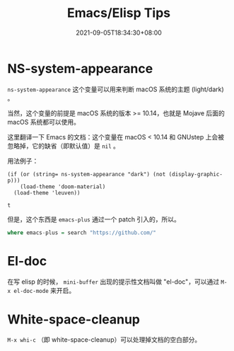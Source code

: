 #+TITLE: Emacs/Elisp Tips
#+DATE: 2021-09-05T18:34:30+08:00
#+DRAFT: false
#+TAGS[]:
#+CATEGORIES[]:

* NS-system-appearance
  
  =ns-system-appearance= 这个变量可以用来判断 macOS 系统的主题 (light/dark) 。

  当然，这个变量的前提是 macOS 系统的版本 >= 10.14，也就是 Mojave 后面的 macOS 系统都可以使用。

  这里翻译一下 Emacs 的文档：这个变量在 macOS < 10.14 和 GNUstep 上会被忽略掉，它的缺省（即默认值）是 =nil= 。

  用法例子：

  #+BEGIN_SRC elisp
  (if (or (string= ns-system-appearance "dark") (not (display-graphic-p)))
      (load-theme 'doom-material)
    (load-theme 'leuven))
  #+END_SRC

  #+RESULTS:
  : t

  但是，这个东西是 =emacs-plus= 通过一个 patch 引入的，所以。

  #+begin_src haskell
  where emacs-plus = search "https://github.com/"
  #+end_src

* El-doc

  在写 elisp 的时候， =mini-buffer= 出现的提示性文档叫做 "el-doc"，可以通过 =M-x el-doc-mode= 来开启。

* White-space-cleanup

  =M-x whi-c= （即 white-space-cleanup）可以处理掉文档的空白部分。
